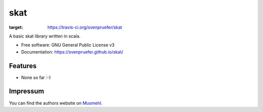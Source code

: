 ====
skat
====

.. image:: https://img.shields.io/travis/svenpruefer/skat.svg
:target: https://travis-ci.org/svenpruefer/skat

A basic skat library written in scala.

* Free software: GNU General Public License v3
* Documentation: https://svenpruefer.github.io/skat/

Features
--------

* None so far :-)

Impressum
---------

You can find the authors website on Musmehl_.

.. _Musmehl: https://sven.musmehl.de
